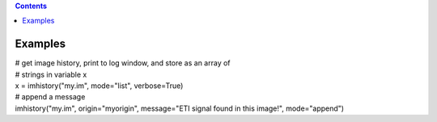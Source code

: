 .. contents::
   :depth: 3
..

.. container::
   :name: viewlet-above-content-title

Examples
========

.. container::
   :name: viewlet-below-content-title

.. container:: section
   :name: viewlet-above-content-body

.. container:: section
   :name: content-core

   .. container::
      :name: parent-fieldname-text

      .. container:: casa-input-box

         | # get image history, print to log window, and store as an
           array of
         | # strings in variable x
         | x = imhistory("my.im", mode="list", verbose=True)
         | # append a message
         | imhistory("my.im", origin="myorigin", message="ETI signal
           found in this image!", mode="append")

.. container:: section
   :name: viewlet-below-content-body
